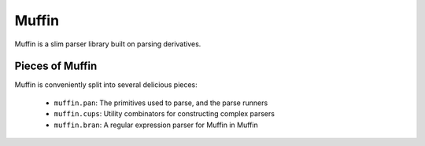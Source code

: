 ======
Muffin
======

Muffin is a slim parser library built on parsing derivatives.

Pieces of Muffin
================

Muffin is conveniently split into several delicious pieces:

 * ``muffin.pan``: The primitives used to parse, and the parse runners
 * ``muffin.cups``: Utility combinators for constructing complex parsers
 * ``muffin.bran``: A regular expression parser for Muffin in Muffin
